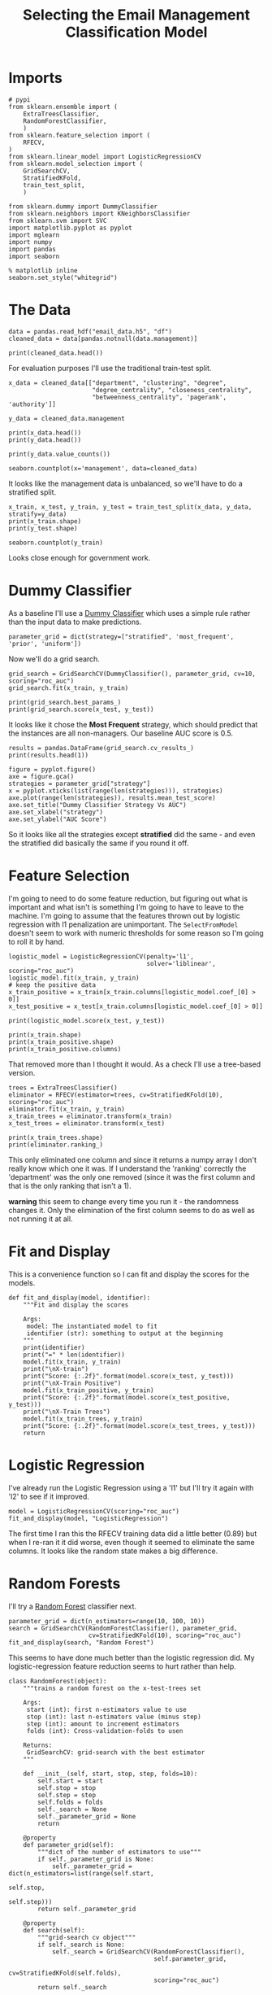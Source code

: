 #+TITLE: Selecting the Email Management Classification Model

* Imports

#+BEGIN_SRC ipython :session emailmodel :results none
# pypi
from sklearn.ensemble import (
    ExtraTreesClassifier,
    RandomForestClassifier,
    )
from sklearn.feature_selection import (
    RFECV,
)
from sklearn.linear_model import LogisticRegressionCV
from sklearn.model_selection import (
    GridSearchCV,
    StratifiedKFold,
    train_test_split,
    )

from sklearn.dummy import DummyClassifier
from sklearn.neighbors import KNeighborsClassifier
from sklearn.svm import SVC
import matplotlib.pyplot as pyplot
import mglearn
import numpy
import pandas
import seaborn
#+END_SRC

#+BEGIN_SRC ipython :session emailmodel :results none
% matplotlib inline
seaborn.set_style("whitegrid")
#+END_SRC

* The Data

#+BEGIN_SRC ipython :session emailmodel :results none
data = pandas.read_hdf("email_data.h5", "df")
cleaned_data = data[pandas.notnull(data.management)]
#+END_SRC

#+BEGIN_SRC ipython :session emailmodel :results output
print(cleaned_data.head())
#+END_SRC

#+RESULTS:
#+begin_example
   department  management  clustering  degree  degree_centrality  \
0           1         0.0    0.276423      44           0.043825   
3          21         1.0    0.384910      71           0.070717   
4          21         1.0    0.318691      96           0.095618   
6          25         1.0    0.155183     115           0.114542   
7          14         0.0    0.287785      72           0.071713   

   closeness_centrality  betweenness_centrality  pagerank  authority  
0              0.421991                0.001124  0.001224   0.000944  
3              0.441663                0.001654  0.001833   0.002369  
4              0.462152                0.005547  0.002526   0.003055  
6              0.475805                0.012387  0.003146   0.002554  
7              0.420156                0.002818  0.002002   0.001155  
#+end_example

For evaluation purposes I'll use the traditional train-test split.

#+BEGIN_SRC ipython :session emailmodel :results output
x_data = cleaned_data[["department", "clustering", "degree",
                       "degree_centrality", "closeness_centrality",
                       "betweenness_centrality", 'pagerank', 'authority']]

y_data = cleaned_data.management

print(x_data.head())
print(y_data.head())
#+END_SRC

#+RESULTS:
#+begin_example
   department  clustering  degree  degree_centrality  closeness_centrality  \
0           1    0.276423      44           0.043825              0.421991   
3          21    0.384910      71           0.070717              0.441663   
4          21    0.318691      96           0.095618              0.462152   
6          25    0.155183     115           0.114542              0.475805   
7          14    0.287785      72           0.071713              0.420156   

   betweenness_centrality  pagerank  authority  
0                0.001124  0.001224   0.000944  
3                0.001654  0.001833   0.002369  
4                0.005547  0.002526   0.003055  
6                0.012387  0.003146   0.002554  
7                0.002818  0.002002   0.001155  
0    0.0
3    1.0
4    1.0
6    1.0
7    0.0
Name: management, dtype: float64
#+end_example

#+BEGIN_SRC ipython :session emailmodel :results output
print(y_data.value_counts())
#+END_SRC

#+RESULTS:
: 0.0    634
: 1.0    119
: Name: management, dtype: int64

#+BEGIN_SRC ipython :session emailmodel :file /tmp/management_bar.png
seaborn.countplot(x='management', data=cleaned_data)
#+END_SRC

#+RESULTS:
[[file:/tmp/management_bar.png]]

It looks like the management data is unbalanced, so we'll have to do a stratified split.

#+BEGIN_SRC ipython :session emailmodel :results output
x_train, x_test, y_train, y_test = train_test_split(x_data, y_data, stratify=y_data)
print(x_train.shape)
print(y_test.shape)
#+END_SRC

#+RESULTS:
: (564, 8)
: (189,)

#+BEGIN_SRC ipython :session emailmodel :file /tmp/management_train.png
seaborn.countplot(y_train)
#+END_SRC

#+RESULTS:
[[file:/tmp/management_train.png]]

Looks close enough for government work.

* Dummy Classifier
  As a baseline I'll use a [[http://scikit-learn.org/stable/modules/model_evaluation.html#dummy-estimators][Dummy Classifier]] which uses a simple rule rather than the input data to make predictions.

#+BEGIN_SRC ipython :session emailmodel :results none
parameter_grid = dict(strategy=["stratified", 'most_frequent', 'prior', 'uniform'])
#+END_SRC

Now we'll do a grid search.

#+BEGIN_SRC ipython :session emailmodel :results none
grid_search = GridSearchCV(DummyClassifier(), parameter_grid, cv=10, scoring="roc_auc")
grid_search.fit(x_train, y_train)
#+END_SRC

#+BEGIN_SRC ipython :session emailmodel :results output
print(grid_search.best_params_)
print(grid_search.score(x_test, y_test))
#+END_SRC

#+RESULTS:
: {'strategy': 'most_frequent'}
: 0.5

It looks like it chose the *Most Frequent* strategy, which should predict that the instances are all non-managers. Our baseline AUC score is 0.5.

#+BEGIN_SRC ipython :session emailmodel :results output
results = pandas.DataFrame(grid_search.cv_results_)
print(results.head(1))
#+END_SRC

#+RESULTS:
#+begin_example
   mean_fit_time  mean_score_time  mean_test_score  mean_train_score  \
0       0.000777         0.002773         0.499459          0.488831   

  param_strategy                      params  rank_test_score  \
0     stratified  {'strategy': 'stratified'}                4   

   split0_test_score  split0_train_score  split1_test_score       ...         \
0           0.465278            0.496546           0.569444       ...          

   split7_test_score  split7_train_score  split8_test_score  \
0           0.446809            0.461974           0.470449   

   split8_train_score  split9_test_score  split9_train_score  std_fit_time  \
0            0.515888           0.519947            0.510817      0.000064   

   std_score_time  std_test_score  std_train_score  
0        0.006225        0.050044          0.01681  

[1 rows x 31 columns]
#+end_example

#+BEGIN_SRC ipython :session emailmodel :file /tmp/dummy_scores.png
figure = pyplot.figure()
axe = figure.gca()
strategies = parameter_grid["strategy"]
x = pyplot.xticks(list(range(len(strategies))), strategies)
axe.plot(range(len(strategies)), results.mean_test_score)
axe.set_title("Dummy Classifier Strategy Vs AUC")
axe.set_xlabel("strategy")
axe.set_ylabel("AUC Score")
#+END_SRC

#+RESULTS:
[[file:/tmp/dummy_scores.png]]

So it looks like all the strategies except *stratified* did the same - and even the stratified did basically the same if you round it off.

* Feature Selection
  I'm going to need to do some feature reduction, but figuring out what is important and what isn't is something I'm going to have to leave to the machine. I'm going to assume that the features thrown out by logistic regression with l1 penalization are unimportant. The =SelectFromModel= doesn't seem to work with numeric thresholds for some reason so I'm going to roll it by hand.

#+BEGIN_SRC ipython :session emailmodel :results none
logistic_model = LogisticRegressionCV(penalty='l1',
                                      solver='liblinear', scoring="roc_auc")
logistic_model.fit(x_train, y_train)
# keep the positive data
x_train_positive = x_train[x_train.columns[logistic_model.coef_[0] > 0]]
x_test_positive = x_test[x_train.columns[logistic_model.coef_[0] > 0]]
#+END_SRC

#+BEGIN_SRC ipython :session emailmodel :results output
print(logistic_model.score(x_test, y_test))
#+END_SRC

#+RESULTS:
: 0.89417989418

#+BEGIN_SRC ipython :session emailmodel :results output
print(x_train.shape)
print(x_train_positive.shape)
print(x_train_positive.columns)
#+END_SRC

#+RESULTS:
: (564, 8)
: (564, 3)
: Index(['clustering', 'closeness_centrality', 'betweenness_centrality'], dtype='object')

That removed more than I thought it would. As a check I'll use a tree-based version.

#+BEGIN_SRC ipython :session emailmodel :results none
trees = ExtraTreesClassifier()
eliminator = RFECV(estimator=trees, cv=StratifiedKFold(10), scoring="roc_auc")
eliminator.fit(x_train, y_train)
x_train_trees = eliminator.transform(x_train)
x_test_trees = eliminator.transform(x_test)
#+END_SRC

#+BEGIN_SRC ipython :session emailmodel :results output
print(x_train_trees.shape)
print(eliminator.ranking_)
#+END_SRC

#+RESULTS:
: (564, 7)
: [2 1 1 1 1 1 1 1]

This only eliminated one column and since it returns a numpy array I don't really know which one it was. If I understand the 'ranking' correctly the 'department' was the only one removed (since it was the first column and that is the only ranking that isn't a 1).

*warning* this seem to change every time you run it - the randomness changes it. Only the elimination of the first column seems to do as well as not running it at all.

* Fit and Display
  This is a convenience function so I can fit and display the scores for the models.

#+BEGIN_SRC ipython :session emailmodel :results none
def fit_and_display(model, identifier):
    """Fit and display the scores

    Args:
     model: The instantiated model to fit
     identifier (str): something to output at the beginning
    """
    print(identifier)
    print("=" * len(identifier))
    model.fit(x_train, y_train)
    print("\nX-train")
    print("Score: {:.2f}".format(model.score(x_test, y_test)))
    print("\nX-Train Positive")
    model.fit(x_train_positive, y_train)
    print("Score: {:.2f}".format(model.score(x_test_positive, y_test)))
    print("\nX-Train Trees")
    model.fit(x_train_trees, y_train)
    print("Score: {:.2f}".format(model.score(x_test_trees, y_test)))
    return
#+END_SRC  

* Logistic Regression
  I've already run the Logistic Regression using a 'l1' but I'll try it again with 'l2' to see if it improved.

#+BEGIN_SRC ipython :session emailmodel :results output
model = LogisticRegressionCV(scoring="roc_auc")
fit_and_display(model, "LogisticRegression")
#+END_SRC

#+RESULTS:
#+begin_example
LogisticRegression
==================

X-train
Score: 0.87

X-Train Positive
Score: 0.87

X-Train Trees
Score: 0.87
#+end_example

The first time I ran this the RFECV training data did a little better (0.89) but when I re-ran it it did worse, even though it seemed to eliminate the same columns. It looks like the random state makes a big difference.

* Random Forests
  I'll try a [[http://scikit-learn.org/stable/modules/generated/sklearn.ensemble.RandomForestClassifier.html][Random Forest]] classifier next.

#+BEGIN_SRC ipython :session emailmodel :results output
parameter_grid = dict(n_estimators=range(10, 100, 10))
search = GridSearchCV(RandomForestClassifier(), parameter_grid,
                      cv=StratifiedKFold(10), scoring="roc_auc")
fit_and_display(search, "Random Forest")
#+END_SRC

#+RESULTS:
#+begin_example
Random Forest
=============

X-train
Score: 0.93

X-Train Positive
Score: 0.91

X-Train Trees
Score: 0.95
#+end_example

This seems to have done much better than the logistic regression did. My logistic-regression feature reduction seems to hurt rather than help.

#+BEGIN_SRC ipython :session emailmodel :results none
class RandomForest(object):
    """trains a random forest on the x-test-trees set

    Args:
     start (int): first n-estimators value to use
     stop (int): last n-estimators value (minus step)
     step (int): amount to increment estimators
     folds (int): Cross-validation-folds to usen

    Returns:
     GridSearchCV: grid-search with the best estimator
    """

    def __init__(self, start, stop, step, folds=10):
        self.start = start
        self.stop = stop
        self.step = step
        self.folds = folds
        self._search = None
        self._parameter_grid = None
        return

    @property
    def parameter_grid(self):
        """dict of the number of estimators to use"""
        if self._parameter_grid is None:
            self._parameter_grid = dict(n_estimators=list(range(self.start,
                                                                self.stop,
                                                                self.step)))
        return self._parameter_grid

    @property
    def search(self):
        """grid-search cv object"""
        if self._search is None:
            self._search = GridSearchCV(RandomForestClassifier(),
                                        self.parameter_grid,
                                        cv=StratifiedKFold(self.folds),
                                        scoring="roc_auc")
        return self._search    

    def fit(self):
        """fits the model to the tree-based reduced-feature data"""
        self.search.fit(x_train_trees, y_train)
        print(self.search.score(x_test_trees, y_test))
        print(self.search.best_estimator_.feature_importances_)
        print(self.search.best_params_)
        return

    def plot(self):
        """Plots estimators vs AUC scores"""
        figure = pyplot.figure()
        axe = figure.gca()
        axe.plot(self.parameter_grid["n_estimators"],
                 self.search.cv_results_["mean_test_score"])
        axe.set_title("Estimator Count vs AUC")
        axe.set_xlabel("Number of estimators (trees)")
        axe.set_ylabel("Mean AUC Score")
        return
#+END_SRC

#+BEGIN_SRC ipython :session emailmodel :results output
search = RandomForest(10, 100, 10)
search.fit()
#+END_SRC

#+RESULTS:
: 0.912578616352
: [ 0.14581867  0.15474293  0.10641037  0.11915329  0.22184089  0.11740134
:   0.1346325 ]
: {'n_estimators': 50}

Not a lot of variance in the importance of the features.

#+BEGIN_SRC ipython :session emailmodel :file /tmp/random_forest.png
search.plot()
#+END_SRC

#+RESULTS:
[[file:/tmp/random_forest.png]]

Would things get better with more trees?

#+BEGIN_SRC ipython :session emailmodel :results output
search = RandomForest(150, 250, 10)
search.fit()
#+END_SRC

#+RESULTS:
: 0.948846960168
: [ 0.1512465   0.14279309  0.12013834  0.11705839  0.21756113  0.13122099
:   0.11998157]
: {'n_estimators': 240}

#+BEGIN_SRC ipython :session emailmodel :file /tmp/random_forest_2.png
search.plot()
#+END_SRC

#+RESULTS:
[[file:/tmp/random_forest_2.png]]

In this case the test-score was better, although the training scores don't look much better. I guess it's the randomness coming into play again. I'll try a long run instead.

#+BEGIN_SRC ipython :session emailmodel :results output
search = RandomForest(10, 500, 10)
search.fit()
#+END_SRC

#+RESULTS:
: 0.946016771488
: [ 0.1488974   0.12609269  0.12240392  0.12681712  0.20426952  0.14545715
:   0.1260622 ]
: {'n_estimators': 300}

#+BEGIN_SRC ipython :session emailmodel :file /tmp/random_forest_long.png
search.plot()
#+END_SRC

#+RESULTS:
[[file:/tmp/random_forest_long.png]]

The test-score for the best estimator is actually a little worse than it was for the previous case, although it's qute a small difference.

* K Nearest Neighbors

#+BEGIN_SRC ipython :session emailmodel :results none
parameters = dict(n_neighbors=range(10, 20),
                  weights=["uniform", "distance"],
                  p=[1, 2],
                  leaf_size=range(10, 50, 10))

search = GridSearchCV(KNeighborsClassifier(), parameters, scoring="roc_auc")
search.fit(x_train_trees, y_train)
#+END_SRC

#+BEGIN_SRC ipython :session emailmodel :results output
print(search.score(x_test_trees, y_test))
print(search.best_params_)
#+END_SRC

#+RESULTS:
: 0.820125786164
: {'n_neighbors': 17, 'leaf_size': 10, 'p': 1, 'weights': 'uniform'}

* Support Vector Classifier (SVC)

#+BEGIN_SRC ipython :session emailmodel :results none
parameters = dict(C=numpy.arange(.5, 2, 0.5), gamma=range(1, 10, 1))
search = GridSearchCV(SVC(), parameters, scoring='roc_auc')
search.fit(x_train_trees, y_train)
#+END_SRC

#+BEGIN_SRC ipython :session emailmodel :results output
print(search.score(x_test_trees, y_test))
print(search.best_params_)
#+END_SRC

#+RESULTS:
: 0.736477987421
: {'C': 1}

* Classifiers to Consider
  - Gradient Boosting Classifier
  - Naive Bayes
  - Voting Classifier
  - KNeighbors
  - SVC
